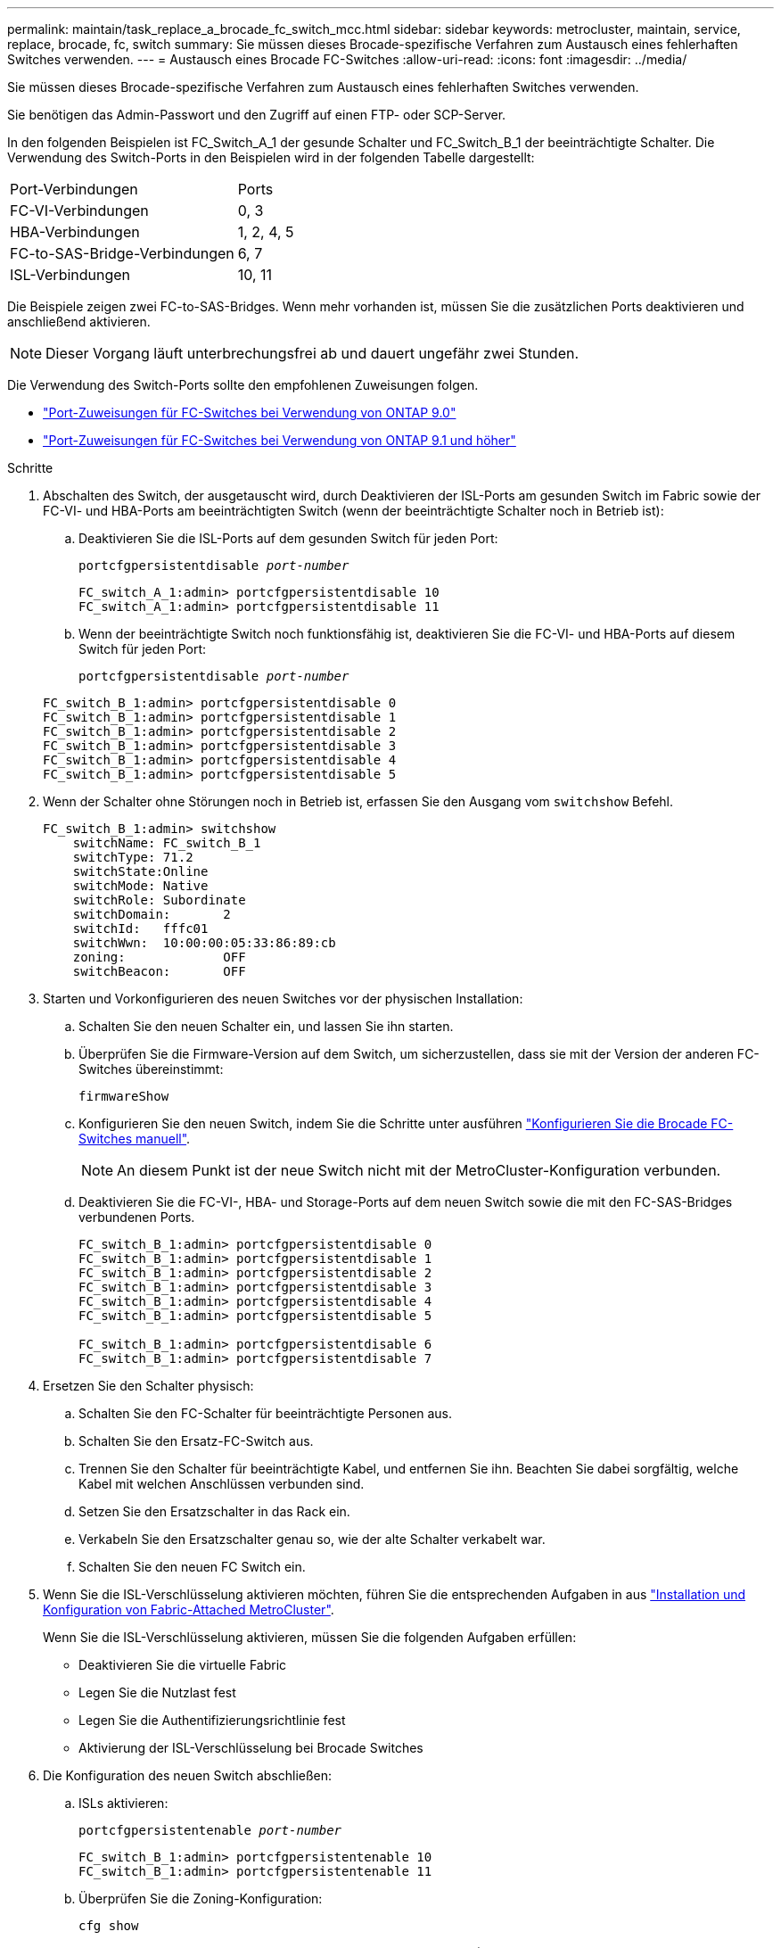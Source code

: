 ---
permalink: maintain/task_replace_a_brocade_fc_switch_mcc.html 
sidebar: sidebar 
keywords: metrocluster, maintain, service, replace, brocade, fc, switch 
summary: Sie müssen dieses Brocade-spezifische Verfahren zum Austausch eines fehlerhaften Switches verwenden. 
---
= Austausch eines Brocade FC-Switches
:allow-uri-read: 
:icons: font
:imagesdir: ../media/


[role="lead"]
Sie müssen dieses Brocade-spezifische Verfahren zum Austausch eines fehlerhaften Switches verwenden.

Sie benötigen das Admin-Passwort und den Zugriff auf einen FTP- oder SCP-Server.

In den folgenden Beispielen ist FC_Switch_A_1 der gesunde Schalter und FC_Switch_B_1 der beeinträchtigte Schalter. Die Verwendung des Switch-Ports in den Beispielen wird in der folgenden Tabelle dargestellt:

|===


| Port-Verbindungen | Ports 


 a| 
FC-VI-Verbindungen
 a| 
0, 3



 a| 
HBA-Verbindungen
 a| 
1, 2, 4, 5



 a| 
FC-to-SAS-Bridge-Verbindungen
 a| 
6, 7



 a| 
ISL-Verbindungen
 a| 
10, 11

|===
Die Beispiele zeigen zwei FC-to-SAS-Bridges. Wenn mehr vorhanden ist, müssen Sie die zusätzlichen Ports deaktivieren und anschließend aktivieren.


NOTE: Dieser Vorgang läuft unterbrechungsfrei ab und dauert ungefähr zwei Stunden.

Die Verwendung des Switch-Ports sollte den empfohlenen Zuweisungen folgen.

* link:concept_port_assignments_for_fc_switches_when_using_ontap_9_0.html["Port-Zuweisungen für FC-Switches bei Verwendung von ONTAP 9.0"]
* link:concept_port_assignments_for_fc_switches_when_using_ontap_9_1_and_later.html["Port-Zuweisungen für FC-Switches bei Verwendung von ONTAP 9.1 und höher"]


.Schritte
. Abschalten des Switch, der ausgetauscht wird, durch Deaktivieren der ISL-Ports am gesunden Switch im Fabric sowie der FC-VI- und HBA-Ports am beeinträchtigten Switch (wenn der beeinträchtigte Schalter noch in Betrieb ist):
+
.. Deaktivieren Sie die ISL-Ports auf dem gesunden Switch für jeden Port:
+
`portcfgpersistentdisable _port-number_`

+
[listing]
----
FC_switch_A_1:admin> portcfgpersistentdisable 10
FC_switch_A_1:admin> portcfgpersistentdisable 11
----
.. Wenn der beeinträchtigte Switch noch funktionsfähig ist, deaktivieren Sie die FC-VI- und HBA-Ports auf diesem Switch für jeden Port:
+
`portcfgpersistentdisable _port-number_`

+
[listing]
----
FC_switch_B_1:admin> portcfgpersistentdisable 0
FC_switch_B_1:admin> portcfgpersistentdisable 1
FC_switch_B_1:admin> portcfgpersistentdisable 2
FC_switch_B_1:admin> portcfgpersistentdisable 3
FC_switch_B_1:admin> portcfgpersistentdisable 4
FC_switch_B_1:admin> portcfgpersistentdisable 5
----


. Wenn der Schalter ohne Störungen noch in Betrieb ist, erfassen Sie den Ausgang vom `switchshow` Befehl.
+
[listing]
----
FC_switch_B_1:admin> switchshow
    switchName: FC_switch_B_1
    switchType: 71.2
    switchState:Online
    switchMode: Native
    switchRole: Subordinate
    switchDomain:       2
    switchId:   fffc01
    switchWwn:  10:00:00:05:33:86:89:cb
    zoning:             OFF
    switchBeacon:       OFF
----
. Starten und Vorkonfigurieren des neuen Switches vor der physischen Installation:
+
.. Schalten Sie den neuen Schalter ein, und lassen Sie ihn starten.
.. Überprüfen Sie die Firmware-Version auf dem Switch, um sicherzustellen, dass sie mit der Version der anderen FC-Switches übereinstimmt:
+
`firmwareShow`

.. Konfigurieren Sie den neuen Switch, indem Sie die Schritte unter ausführen link:https://docs.netapp.com/us-en/ontap-metrocluster/install-fc/task_fcsw_brocade_configure_the_brocade_fc_switches_supertask.html["Konfigurieren Sie die Brocade FC-Switches manuell"].
+

NOTE: An diesem Punkt ist der neue Switch nicht mit der MetroCluster-Konfiguration verbunden.

.. Deaktivieren Sie die FC-VI-, HBA- und Storage-Ports auf dem neuen Switch sowie die mit den FC-SAS-Bridges verbundenen Ports.
+
[listing]
----
FC_switch_B_1:admin> portcfgpersistentdisable 0
FC_switch_B_1:admin> portcfgpersistentdisable 1
FC_switch_B_1:admin> portcfgpersistentdisable 2
FC_switch_B_1:admin> portcfgpersistentdisable 3
FC_switch_B_1:admin> portcfgpersistentdisable 4
FC_switch_B_1:admin> portcfgpersistentdisable 5

FC_switch_B_1:admin> portcfgpersistentdisable 6
FC_switch_B_1:admin> portcfgpersistentdisable 7
----


. Ersetzen Sie den Schalter physisch:
+
.. Schalten Sie den FC-Schalter für beeinträchtigte Personen aus.
.. Schalten Sie den Ersatz-FC-Switch aus.
.. Trennen Sie den Schalter für beeinträchtigte Kabel, und entfernen Sie ihn. Beachten Sie dabei sorgfältig, welche Kabel mit welchen Anschlüssen verbunden sind.
.. Setzen Sie den Ersatzschalter in das Rack ein.
.. Verkabeln Sie den Ersatzschalter genau so, wie der alte Schalter verkabelt war.
.. Schalten Sie den neuen FC Switch ein.


. Wenn Sie die ISL-Verschlüsselung aktivieren möchten, führen Sie die entsprechenden Aufgaben in aus link:https://docs.netapp.com/us-en/ontap-metrocluster/install-fc/index.html["Installation und Konfiguration von Fabric-Attached MetroCluster"].
+
Wenn Sie die ISL-Verschlüsselung aktivieren, müssen Sie die folgenden Aufgaben erfüllen:

+
** Deaktivieren Sie die virtuelle Fabric
** Legen Sie die Nutzlast fest
** Legen Sie die Authentifizierungsrichtlinie fest
** Aktivierung der ISL-Verschlüsselung bei Brocade Switches


. Die Konfiguration des neuen Switch abschließen:
+
.. ISLs aktivieren:
+
`portcfgpersistentenable _port-number_`

+
[listing]
----
FC_switch_B_1:admin> portcfgpersistentenable 10
FC_switch_B_1:admin> portcfgpersistentenable 11
----
.. Überprüfen Sie die Zoning-Konfiguration:
+
`cfg show`

.. Vergewissern Sie sich am Ersatzschalter (im Beispiel FC_Switch_B_1), dass die ISLs online sind:
+
`switchshow`

+
[listing]
----
FC_switch_B_1:admin> switchshow
switchName: FC_switch_B_1
switchType: 71.2
switchState:Online
switchMode: Native
switchRole: Principal
switchDomain:       4
switchId:   fffc03
switchWwn:  10:00:00:05:33:8c:2e:9a
zoning:             OFF
switchBeacon:       OFF

Index Port Address Media Speed State  Proto
==============================================
...
10   10    030A00 id   16G     Online  FC E-Port 10:00:00:05:33:86:89:cb "FC_switch_A_1"
11   11    030B00 id   16G     Online  FC E-Port 10:00:00:05:33:86:89:cb "FC_switch_A_1" (downstream)
...
----
.. Aktivieren Sie die Storage-Ports, die mit den FC-Bridges verbunden sind.
+
[listing]
----
FC_switch_B_1:admin> portcfgpersistentenable 6
FC_switch_B_1:admin> portcfgpersistentenable 7
----
.. Aktivieren Sie Storage-, HBA- und FC-VI-Ports.
+
Im folgenden Beispiel werden Befehle angezeigt, die zum Aktivieren der Ports zum Verbinden von HBA-Adaptern verwendet werden:

+
[listing]
----
FC_switch_B_1:admin> portcfgpersistentenable 1
FC_switch_B_1:admin> portcfgpersistentenable 2
FC_switch_B_1:admin> portcfgpersistentenable 4
FC_switch_B_1:admin> portcfgpersistentenable 5
----
+
Im folgenden Beispiel werden die Befehle angezeigt, die zum Aktivieren der Ports, die die FC-VI-Adapter verbinden, verwendet werden:

+
[listing]
----
FC_switch_B_1:admin> portcfgpersistentenable 0
FC_switch_B_1:admin> portcfgpersistentenable 3
----


. Vergewissern Sie sich, dass die Ports online sind:
+
`switchshow`

. Überprüfen Sie den Betrieb der MetroCluster-Konfiguration in ONTAP:
+
.. Prüfen Sie, ob das System multipathed ist:
+
`node run -node _node-name_ sysconfig -a`

.. Überprüfen Sie auf beiden Clustern auf Zustandswarnmeldungen:
+
`system health alert show`

.. Bestätigen Sie die MetroCluster-Konfiguration und den normalen Betriebsmodus:
+
`metrocluster show`

.. Durchführen einer MetroCluster-Prüfung:
+
`metrocluster check run`

.. Ergebnisse der MetroCluster-Prüfung anzeigen:
+
`metrocluster check show`

.. Prüfen Sie, ob auf den Switches Zustandswarnmeldungen vorliegen (falls vorhanden):
+
`storage switch show`

.. Laufen https://mysupport.netapp.com/site/tools/tool-eula/activeiq-configadvisor["Config Advisor"].
.. Überprüfen Sie nach dem Ausführen von Config Advisor die Ausgabe des Tools und befolgen Sie die Empfehlungen in der Ausgabe, um die erkannten Probleme zu beheben.



